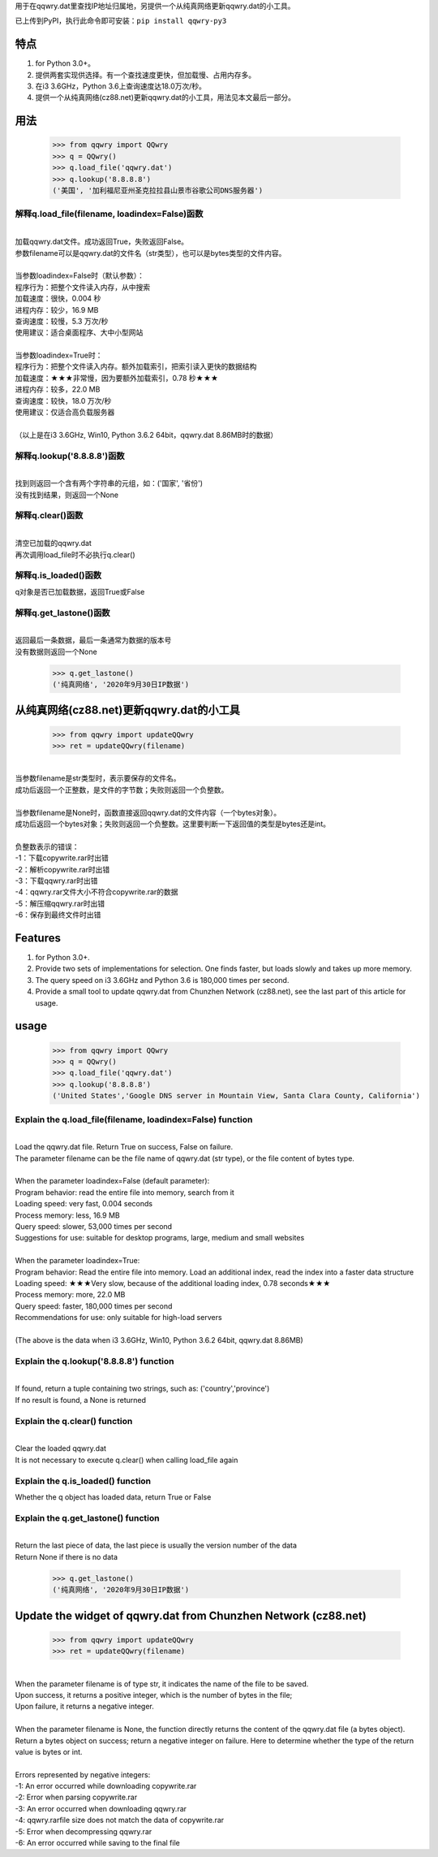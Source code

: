 用于在qqwry.dat里查找IP地址归属地，另提供一个从纯真网络更新qqwry.dat的小工具。

已上传到PyPI，执行此命令即可安装：``pip install qqwry-py3``

﻿﻿特点
======

1. for Python 3.0+。

2. 提供两套实现供选择。有一个查找速度更快，但加载慢、占用内存多。

3. 在i3 3.6GHz，Python 3.6上查询速度达18.0万次/秒。

4. 提供一个从纯真网络(cz88.net)更新qqwry.dat的小工具，用法见本文最后一部分。

用法
======

  >>> from qqwry import QQwry
  >>> q = QQwry()
  >>> q.load_file('qqwry.dat')
  >>> q.lookup('8.8.8.8')
  ('美国', '加利福尼亚州圣克拉拉县山景市谷歌公司DNS服务器')

解释q.load_file(filename, loadindex=False)函数
----------------------------------------------

| 
| 加载qqwry.dat文件。成功返回True，失败返回False。
| 参数filename可以是qqwry.dat的文件名（str类型），也可以是bytes类型的文件内容。
| 
| 当参数loadindex=False时（默认参数）：
| 程序行为：把整个文件读入内存，从中搜索
| 加载速度：很快，0.004 秒
| 进程内存：较少，16.9 MB
| 查询速度：较慢，5.3 万次/秒
| 使用建议：适合桌面程序、大中小型网站
| 
| 当参数loadindex=True时：
| 程序行为：把整个文件读入内存。额外加载索引，把索引读入更快的数据结构
| 加载速度：★★★非常慢，因为要额外加载索引，0.78 秒★★★
| 进程内存：较多，22.0 MB
| 查询速度：较快，18.0 万次/秒
| 使用建议：仅适合高负载服务器
| 
| （以上是在i3 3.6GHz, Win10, Python 3.6.2 64bit，qqwry.dat 8.86MB时的数据）

解释q.lookup('8.8.8.8')函数
---------------------------

| 
| 找到则返回一个含有两个字符串的元组，如：('国家', '省份')
| 没有找到结果，则返回一个None

解释q.clear()函数
-----------------

| 
| 清空已加载的qqwry.dat
| 再次调用load_file时不必执行q.clear()

解释q.is_loaded()函数
---------------------

q对象是否已加载数据，返回True或False

解释q.get_lastone()函数
-----------------------

| 
| 返回最后一条数据，最后一条通常为数据的版本号
| 没有数据则返回一个None

  >>> q.get_lastone()
  ('纯真网络', '2020年9月30日IP数据')

从纯真网络(cz88.net)更新qqwry.dat的小工具
=========================================

  >>> from qqwry import updateQQwry
  >>> ret = updateQQwry(filename)

| 
| 当参数filename是str类型时，表示要保存的文件名。
| 成功后返回一个正整数，是文件的字节数；失败则返回一个负整数。
| 
| 当参数filename是None时，函数直接返回qqwry.dat的文件内容（一个bytes对象）。
| 成功后返回一个bytes对象；失败则返回一个负整数。这里要判断一下返回值的类型是bytes还是int。


| 
| 负整数表示的错误：
| -1：下载copywrite.rar时出错
| -2：解析copywrite.rar时出错
| -3：下载qqwry.rar时出错
| -4：qqwry.rar文件大小不符合copywrite.rar的数据
| -5：解压缩qqwry.rar时出错
| -6：保存到最终文件时出错


Features
========

1. for Python 3.0+.

2. Provide two sets of implementations for selection. One finds faster, but loads slowly and takes up more memory.

3. The query speed on i3 3.6GHz and Python 3.6 is 180,000 times per second.

4. Provide a small tool to update qqwry.dat from Chunzhen Network (cz88.net), see the last part of this article for usage.

usage
======

  >>> from qqwry import QQwry
  >>> q = QQwry()
  >>> q.load_file('qqwry.dat')
  >>> q.lookup('8.8.8.8')
  ('United States','Google DNS server in Mountain View, Santa Clara County, California')

Explain the q.load_file(filename, loadindex=False) function
-----------------------------------------------------------

|
| Load the qqwry.dat file. Return True on success, False on failure.
| The parameter filename can be the file name of qqwry.dat (str type), or the file content of bytes type.
|
| When the parameter loadindex=False (default parameter):
| Program behavior: read the entire file into memory, search from it
| Loading speed: very fast, 0.004 seconds
| Process memory: less, 16.9 MB
| Query speed: slower, 53,000 times per second
| Suggestions for use: suitable for desktop programs, large, medium and small websites
|
| When the parameter loadindex=True:
| Program behavior: Read the entire file into memory. Load an additional index, read the index into a faster data structure
| Loading speed: ★★★Very slow, because of the additional loading index, 0.78 seconds★★★
| Process memory: more, 22.0 MB
| Query speed: faster, 180,000 times per second
| Recommendations for use: only suitable for high-load servers
|
| (The above is the data when i3 3.6GHz, Win10, Python 3.6.2 64bit, qqwry.dat 8.86MB)

Explain the q.lookup('8.8.8.8') function
----------------------------------------

|
| If found, return a tuple containing two strings, such as: ('country','province')
| If no result is found, a None is returned

Explain the q.clear() function
------------------------------

|
| Clear the loaded qqwry.dat
| It is not necessary to execute q.clear() when calling load_file again

Explain the q.is_loaded() function
----------------------------------

Whether the q object has loaded data, return True or False

Explain the q.get_lastone() function
------------------------------------

|
| Return the last piece of data, the last piece is usually the version number of the data
| Return None if there is no data

  >>> q.get_lastone()
  ('纯真网络', '2020年9月30日IP数据')

Update the widget of qqwry.dat from Chunzhen Network (cz88.net)
===============================================================

  >>> from qqwry import updateQQwry
  >>> ret = updateQQwry(filename)

|
| When the parameter filename is of type str, it indicates the name of the file to be saved.
| Upon success, it returns a positive integer, which is the number of bytes in the file;
| Upon failure, it returns a negative integer.
|
| When the parameter filename is None, the function directly returns the content of the qqwry.dat file (a bytes object).
| Return a bytes object on success; return a negative integer on failure. Here to determine whether the type of the return value is bytes or int.


|
| Errors represented by negative integers:
| -1: An error occurred while downloading copywrite.rar
| -2: Error when parsing copywrite.rar
| -3: An error occurred when downloading qqwry.rar
| -4: qqwry.rarfile size does not match the data of copywrite.rar
| -5: Error when decompressing qqwry.rar
| -6: An error occurred while saving to the final file
